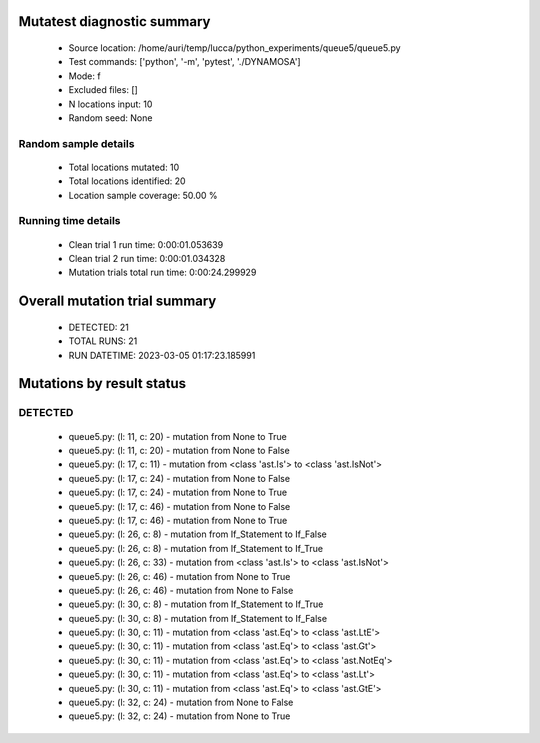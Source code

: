 Mutatest diagnostic summary
===========================
 - Source location: /home/auri/temp/lucca/python_experiments/queue5/queue5.py
 - Test commands: ['python', '-m', 'pytest', './DYNAMOSA']
 - Mode: f
 - Excluded files: []
 - N locations input: 10
 - Random seed: None

Random sample details
---------------------
 - Total locations mutated: 10
 - Total locations identified: 20
 - Location sample coverage: 50.00 %


Running time details
--------------------
 - Clean trial 1 run time: 0:00:01.053639
 - Clean trial 2 run time: 0:00:01.034328
 - Mutation trials total run time: 0:00:24.299929

Overall mutation trial summary
==============================
 - DETECTED: 21
 - TOTAL RUNS: 21
 - RUN DATETIME: 2023-03-05 01:17:23.185991


Mutations by result status
==========================


DETECTED
--------
 - queue5.py: (l: 11, c: 20) - mutation from None to True
 - queue5.py: (l: 11, c: 20) - mutation from None to False
 - queue5.py: (l: 17, c: 11) - mutation from <class 'ast.Is'> to <class 'ast.IsNot'>
 - queue5.py: (l: 17, c: 24) - mutation from None to False
 - queue5.py: (l: 17, c: 24) - mutation from None to True
 - queue5.py: (l: 17, c: 46) - mutation from None to False
 - queue5.py: (l: 17, c: 46) - mutation from None to True
 - queue5.py: (l: 26, c: 8) - mutation from If_Statement to If_False
 - queue5.py: (l: 26, c: 8) - mutation from If_Statement to If_True
 - queue5.py: (l: 26, c: 33) - mutation from <class 'ast.Is'> to <class 'ast.IsNot'>
 - queue5.py: (l: 26, c: 46) - mutation from None to True
 - queue5.py: (l: 26, c: 46) - mutation from None to False
 - queue5.py: (l: 30, c: 8) - mutation from If_Statement to If_True
 - queue5.py: (l: 30, c: 8) - mutation from If_Statement to If_False
 - queue5.py: (l: 30, c: 11) - mutation from <class 'ast.Eq'> to <class 'ast.LtE'>
 - queue5.py: (l: 30, c: 11) - mutation from <class 'ast.Eq'> to <class 'ast.Gt'>
 - queue5.py: (l: 30, c: 11) - mutation from <class 'ast.Eq'> to <class 'ast.NotEq'>
 - queue5.py: (l: 30, c: 11) - mutation from <class 'ast.Eq'> to <class 'ast.Lt'>
 - queue5.py: (l: 30, c: 11) - mutation from <class 'ast.Eq'> to <class 'ast.GtE'>
 - queue5.py: (l: 32, c: 24) - mutation from None to False
 - queue5.py: (l: 32, c: 24) - mutation from None to True